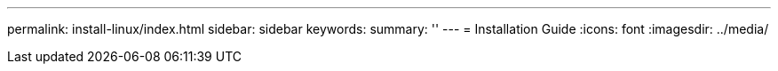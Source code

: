 ---
permalink: install-linux/index.html
sidebar: sidebar
keywords:
summary: ''
---
= Installation Guide
:icons: font
:imagesdir: ../media/
